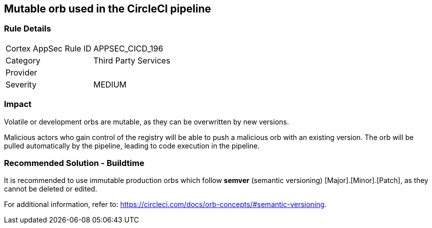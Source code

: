 == Mutable orb used in the CircleCI pipeline

=== Rule Details

[cols="1,2"]
|===
|Cortex AppSec Rule ID |APPSEC_CICD_196
|Category |Third Party Services
|Provider |
|Severity |MEDIUM
|===
 

=== Impact
Volatile or development orbs are mutable, as they can be overwritten by new versions.

Malicious actors who gain control of the registry will be able to push a malicious orb with an existing version. The orb will be pulled automatically by the pipeline, leading to code execution in the pipeline. 

=== Recommended Solution - Buildtime

It is recommended to use immutable production orbs which follow *semver* (semantic versioning) [Major].[Minor].[Patch], as they cannot be deleted or edited.

For additional information, refer to: https://circleci.com/docs/orb-concepts/#semantic-versioning.




